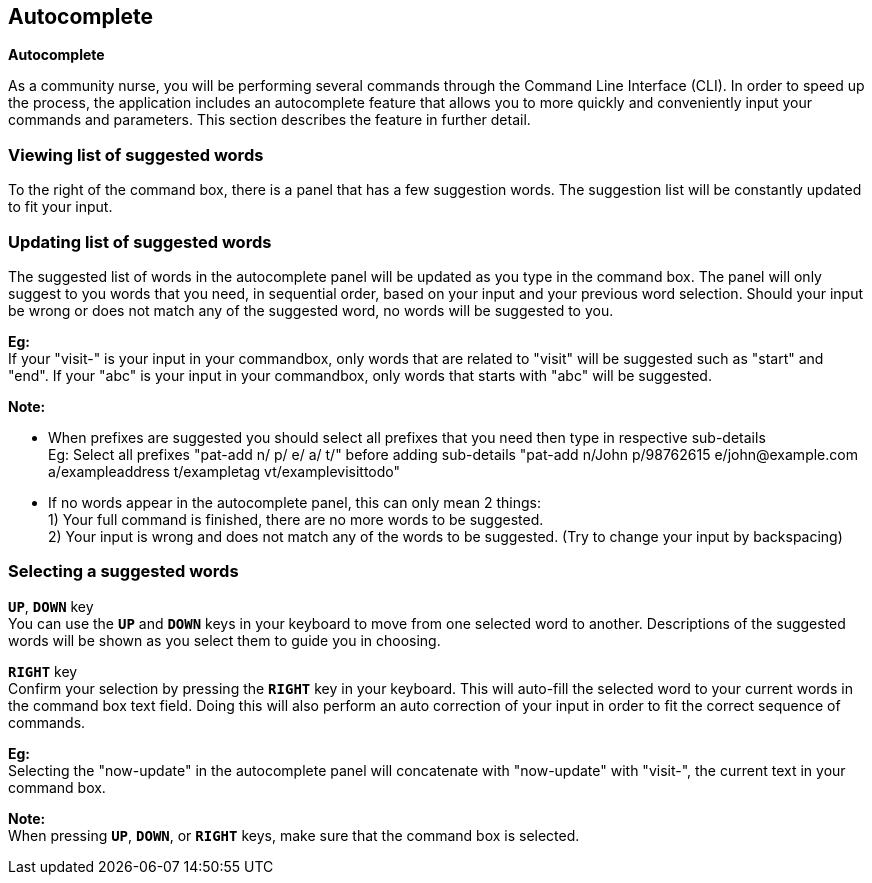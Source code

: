 == Autocomplete
====
*Autocomplete*

As a community nurse, you will be performing several commands through the Command Line Interface (CLI). In order to speed up the process, the application includes an autocomplete feature that allows you to more quickly and conveniently input your commands and parameters. This section describes the feature in further detail.

====

=== Viewing list of suggested words
To the right of the command box, there is a panel that has a few suggestion words. The suggestion list will be constantly updated to fit your input.

=== Updating list of suggested words
The suggested list of words in the autocomplete panel will be updated as you type in the command box. The panel will only suggest to you words that you need, in sequential order, based on your input and your previous word selection. Should your input be wrong or does not match any of the suggested word, no words will be suggested to you. +

*Eg:* +
If your "visit-" is your input in your commandbox, only words that are related to "visit" will be suggested such as "start" and "end".
If your "abc" is your input in your commandbox, only words that starts with "abc" will be suggested. +

*Note:*

- When prefixes are suggested you should select all prefixes that you need then type in respective sub-details +
Eg: Select all prefixes "pat-add n/ p/ e/ a/ t/" before adding sub-details "pat-add n/John p/98762615 e/john@example.com a/exampleaddress t/exampletag vt/examplevisittodo"
 - If no words appear in the autocomplete panel, this can only mean 2 things: +
1) Your full command is finished, there are no more words to be suggested. +
2) Your input is wrong and does not match any of the words to be suggested. (Try to change your input by backspacing)

=== Selecting a suggested words
`*UP*`, `*DOWN*` key +
You can use the `*UP*` and `*DOWN*` keys in your keyboard to move from one selected word to another. Descriptions of the suggested words will be shown as you select them to guide you in choosing.

`*RIGHT*` key +
Confirm your selection by pressing the `*RIGHT*` key in your keyboard. This will auto-fill the selected word to your current words in the command box text field. Doing this will also perform an auto correction of your input in order to fit the correct sequence of commands. +

*Eg:* +
Selecting the "now-update" in the autocomplete panel will concatenate with "now-update" with "visit-", the current text in your command box.

*Note:* +
When pressing `*UP*`, `*DOWN*`, or `*RIGHT*` keys, make sure that the command box is selected.
